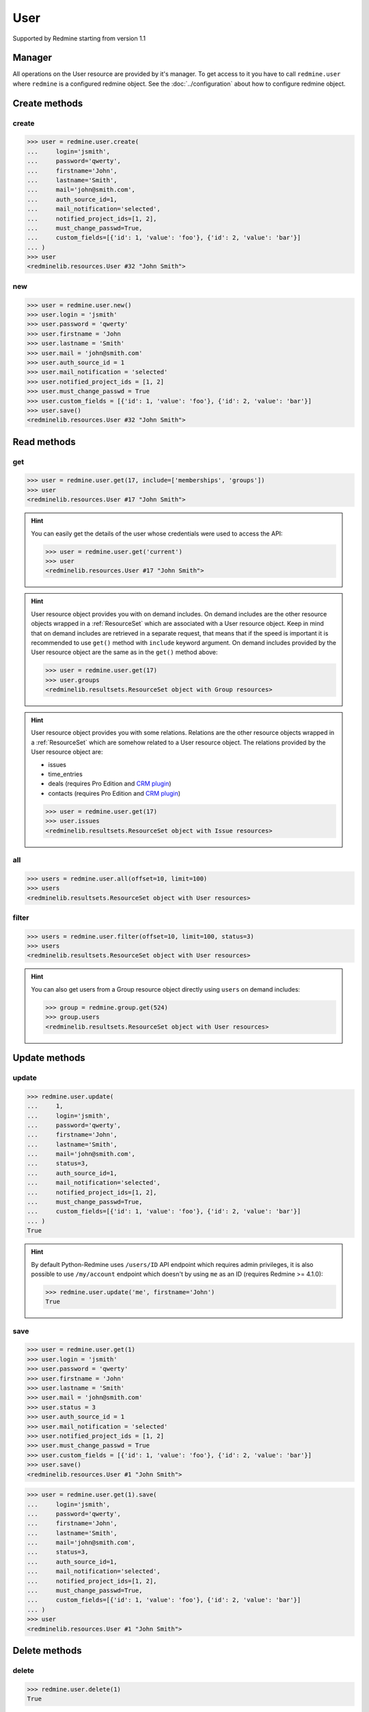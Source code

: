 User
====

Supported by Redmine starting from version 1.1

Manager
-------

All operations on the User resource are provided by it's manager. To get access
to it you have to call ``redmine.user`` where ``redmine`` is a configured redmine
object. See the :doc:`../configuration` about how to configure redmine object.

Create methods
--------------

create
++++++

.. py:method:: create(**fields)
   :module: redminelib.managers.ResourceManager
   :noindex:

   Creates new User resource with given fields and saves it to the Redmine.

   :param string login: (required). User login.
   :param string password: (optional). User password.
   :param string firstname: (required). User name.
   :param string lastname: (required). User surname.
   :param string mail: (required). User email.
   :param int auth_source_id: (optional). Authentication mode id.
   :param string mail_notification:
    .. raw:: html

       (optional). Type of mail notification, one of:

    - all
    - selected
    - only_my_events
    - only_assigned
    - only_owner
    - none

   :param list notified_project_ids: (optional). Project IDs for a "selected" mail notification type.
   :param bool must_change_passwd: (optional). Whether user must change password.
   :param bool generate_password: (optional). Whether to generate password for the user.
   :param bool send_information: (optional). Whether to send account information to the user.
   :param list custom_fields: (optional). Custom fields as [{'id': 1, 'value': 'foo'}].
   :param bool admin: (optional). Whether to give admin privileges to the user, requires Redmine >= 4.0.0.
   :return: :ref:`Resource` object

.. code-block:: python

   >>> user = redmine.user.create(
   ...     login='jsmith',
   ...     password='qwerty',
   ...     firstname='John',
   ...     lastname='Smith',
   ...     mail='john@smith.com',
   ...     auth_source_id=1,
   ...     mail_notification='selected',
   ...     notified_project_ids=[1, 2],
   ...     must_change_passwd=True,
   ...     custom_fields=[{'id': 1, 'value': 'foo'}, {'id': 2, 'value': 'bar'}]
   ... )
   >>> user
   <redminelib.resources.User #32 "John Smith">

new
+++

.. py:method:: new()
   :module: redminelib.managers.ResourceManager
   :noindex:

   Creates new empty User resource but saves it to the Redmine only when ``save()`` is called, also
   calls ``pre_create()`` and ``post_create()`` methods of the :ref:`Resource` object. Valid attributes
   are the same as for ``create()`` method above.

   :return: :ref:`Resource` object

.. code-block:: python

   >>> user = redmine.user.new()
   >>> user.login = 'jsmith'
   >>> user.password = 'qwerty'
   >>> user.firstname = 'John
   >>> user.lastname = 'Smith'
   >>> user.mail = 'john@smith.com'
   >>> user.auth_source_id = 1
   >>> user.mail_notification = 'selected'
   >>> user.notified_project_ids = [1, 2]
   >>> user.must_change_passwd = True
   >>> user.custom_fields = [{'id': 1, 'value': 'foo'}, {'id': 2, 'value': 'bar'}]
   >>> user.save()
   <redminelib.resources.User #32 "John Smith">

Read methods
------------

get
+++

.. py:method:: get(resource_id, **params)
   :module: redminelib.managers.ResourceManager
   :noindex:

   Returns single User resource from Redmine by it's id.

   :param int resource_id: (required). Id of the user.
   :param list include:
    .. raw:: html

       (optional). Fetches associated data in one call. Accepted values:

    - memberships
    - groups

   :return: :ref:`Resource` object

.. code-block:: python

   >>> user = redmine.user.get(17, include=['memberships', 'groups'])
   >>> user
   <redminelib.resources.User #17 "John Smith">

.. hint::

   You can easily get the details of the user whose credentials were used to access the API:

   .. code-block:: python

      >>> user = redmine.user.get('current')
      >>> user
      <redminelib.resources.User #17 "John Smith">

.. hint::

   User resource object provides you with on demand includes. On demand includes are the
   other resource objects wrapped in a :ref:`ResourceSet` which are associated with a User
   resource object. Keep in mind that on demand includes are retrieved in a separate request,
   that means that if the speed is important it is recommended to use ``get()`` method with
   ``include`` keyword argument. On demand includes provided by the User resource object
   are the same as in the ``get()`` method above:

   .. code-block:: python

      >>> user = redmine.user.get(17)
      >>> user.groups
      <redminelib.resultsets.ResourceSet object with Group resources>

.. hint::

   User resource object provides you with some relations. Relations are the other
   resource objects wrapped in a :ref:`ResourceSet` which are somehow related to a User
   resource object. The relations provided by the User resource object are:

   * issues
   * time_entries
   * deals (requires Pro Edition and `CRM plugin <https://www.redmineup.com/pages/plugins/crm>`_)
   * contacts (requires Pro Edition and `CRM plugin <https://www.redmineup.com/pages/plugins/crm>`_)

   .. code-block:: python

      >>> user = redmine.user.get(17)
      >>> user.issues
      <redminelib.resultsets.ResourceSet object with Issue resources>

all
+++

.. py:method:: all(**params)
   :module: redminelib.managers.ResourceManager
   :noindex:

   Returns all User resources from Redmine.

   :param int limit: (optional). How much resources to return.
   :param int offset: (optional). Starting from what resource to return the other resources.
   :return: :ref:`ResourceSet` object

.. code-block:: python

   >>> users = redmine.user.all(offset=10, limit=100)
   >>> users
   <redminelib.resultsets.ResourceSet object with User resources>

filter
++++++

.. py:method:: filter(**filters)
   :module: redminelib.managers.ResourceManager
   :noindex:

   Returns User resources that match the given lookup parameters.

   :param int status:
    .. raw:: html

       (optional). Get only users with given status. One of:

    - 0 - anonymous
    - 1 - active (default)
    - 2 - registered
    - 3 - locked

   :param string name: (optional). Filter users on their login, firstname, lastname and mail. If the
    pattern contains a space, it will also return users whose firstname match the
    first word or lastname match the second word.
   :param int group_id: (optional). Get only members of the given group.
   :param int limit: (optional). How much resources to return.
   :param int offset: (optional). Starting from what resource to return the other resources.
   :return: :ref:`ResourceSet` object

.. code-block:: python

   >>> users = redmine.user.filter(offset=10, limit=100, status=3)
   >>> users
   <redminelib.resultsets.ResourceSet object with User resources>

.. hint::

   You can also get users from a Group resource object directly using ``users`` on demand includes:

   .. code-block:: python

      >>> group = redmine.group.get(524)
      >>> group.users
      <redminelib.resultsets.ResourceSet object with User resources>

Update methods
--------------

update
++++++

.. py:method:: update(resource_id, **fields)
   :module: redminelib.managers.ResourceManager
   :noindex:

   Updates values of given fields of a User resource and saves them to the Redmine.

   :param int resource_id: (required). User id.
   :param string login: (optional). User login.
   :param string password: (optional). User password.
   :param string firstname: (optional). User name.
   :param string lastname: (optional). User surname.
   :param string mail: (optional). User email.
   :param int status:
    .. raw:: html

       (optional). User status, one of:

    - 1 - active
    - 2 - registered
    - 3 - locked

   :param int auth_source_id: (optional). Authentication mode id.
   :param string mail_notification:
    .. raw:: html

       (optional). Type of mail notification, one of:

    - all
    - selected
    - only_my_events
    - only_assigned
    - only_owner
    - none

   :param list notified_project_ids: (optional). Project IDs for a "selected" mail notification type.
   :param bool must_change_passwd: (optional). Whether user must change password.
   :param bool generate_password: (optional). Whether to generate password for the user.
   :param bool send_information: (optional). Whether to send account information to the user.
   :param list custom_fields: (optional). Custom fields as [{'id': 1, 'value': 'foo'}].
   :param bool admin: (optional). Whether to give admin privileges to the user, requires Redmine >= 4.0.0.
   :return: True

.. code-block:: python

   >>> redmine.user.update(
   ...     1,
   ...     login='jsmith',
   ...     password='qwerty',
   ...     firstname='John',
   ...     lastname='Smith',
   ...     mail='john@smith.com',
   ...     status=3,
   ...     auth_source_id=1,
   ...     mail_notification='selected',
   ...     notified_project_ids=[1, 2],
   ...     must_change_passwd=True,
   ...     custom_fields=[{'id': 1, 'value': 'foo'}, {'id': 2, 'value': 'bar'}]
   ... )
   True

.. hint::

   By default Python-Redmine uses ``/users/ID`` API endpoint which requires admin privileges, it is also
   possible to use ``/my/account`` endpoint which doesn't by using ``me`` as an ID (requires Redmine >= 4.1.0):

   .. code-block:: python

      >>> redmine.user.update('me', firstname='John')
      True

save
++++

.. py:method:: save(**attrs)
   :module: redminelib.resources.User
   :noindex:

   Saves the current state of a User resource to the Redmine. Attrs that
   can be changed are the same as for ``update()`` method above.

   :return: :ref:`Resource` object

.. code-block:: python

   >>> user = redmine.user.get(1)
   >>> user.login = 'jsmith'
   >>> user.password = 'qwerty'
   >>> user.firstname = 'John'
   >>> user.lastname = 'Smith'
   >>> user.mail = 'john@smith.com'
   >>> user.status = 3
   >>> user.auth_source_id = 1
   >>> user.mail_notification = 'selected'
   >>> user.notified_project_ids = [1, 2]
   >>> user.must_change_passwd = True
   >>> user.custom_fields = [{'id': 1, 'value': 'foo'}, {'id': 2, 'value': 'bar'}]
   >>> user.save()
   <redminelib.resources.User #1 "John Smith">

.. versionadded:: 2.1.0 Alternative syntax was introduced.

.. code-block:: python

   >>> user = redmine.user.get(1).save(
   ...     login='jsmith',
   ...     password='qwerty',
   ...     firstname='John',
   ...     lastname='Smith',
   ...     mail='john@smith.com',
   ...     status=3,
   ...     auth_source_id=1,
   ...     mail_notification='selected',
   ...     notified_project_ids=[1, 2],
   ...     must_change_passwd=True,
   ...     custom_fields=[{'id': 1, 'value': 'foo'}, {'id': 2, 'value': 'bar'}]
   ... )
   >>> user
   <redminelib.resources.User #1 "John Smith">

Delete methods
--------------

delete
++++++

.. py:method:: delete(resource_id)
   :module: redminelib.managers.ResourceManager
   :noindex:

   Deletes single User resource from Redmine by it's id.

   :param int resource_id: (required). User id.
   :return: True

.. code-block:: python

   >>> redmine.user.delete(1)
   True

.. py:method:: delete()
   :module: redminelib.resources.User
   :noindex:

   Deletes current User resource object from Redmine.

   :return: True

.. code-block:: python

   >>> user = redmine.user.get(1)
   >>> user.delete()
   True

Export
------

.. versionadded:: 2.3.0

.. py:method:: export(fmt, savepath=None, filename=None, columns=None, encoding='UTF-8')
   :module: redminelib.resultsets.ResourceSet
   :noindex:

   Exports a resource set of User resources in one of the following formats: csv

   :param string fmt: (required). Format to use for export.
   :param string savepath: (optional). Path where to save the file.
   :param string filename: (optional). Name that will be used for the file.
   :param columns: (optional). Iterable of column names or "all" string for all available columns
    or "all_gui" string for GUI like behaviour or iterable of elements with "all_gui" string and
    additional columns to export.
   :type columns: iterable or string
   :param encoding: (optional). Encoding that will be used for the result file.
   :return: String or Object

.. code-block:: python

   >>> users = redmine.user.all()
   >>> users.export('csv', savepath='/home/jsmith', filename='users.csv', columns='all')
   '/home/jsmith/users.csv'
